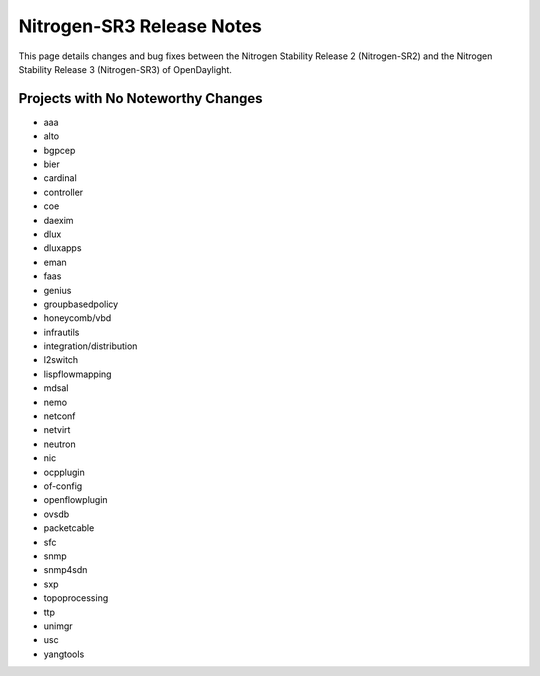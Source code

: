 Nitrogen-SR3 Release Notes
==========================

This page details changes and bug fixes between the Nitrogen Stability Release 2 (Nitrogen-SR2)
and the Nitrogen Stability Release 3 (Nitrogen-SR3) of OpenDaylight.

Projects with No Noteworthy Changes
-----------------------------------

* aaa
* alto
* bgpcep
* bier
* cardinal
* controller
* coe
* daexim
* dlux
* dluxapps
* eman
* faas
* genius
* groupbasedpolicy
* honeycomb/vbd
* infrautils
* integration/distribution
* l2switch
* lispflowmapping
* mdsal
* nemo
* netconf
* netvirt
* neutron
* nic
* ocpplugin
* of-config
* openflowplugin
* ovsdb
* packetcable
* sfc
* snmp
* snmp4sdn
* sxp
* topoprocessing
* ttp
* unimgr
* usc
* yangtools
